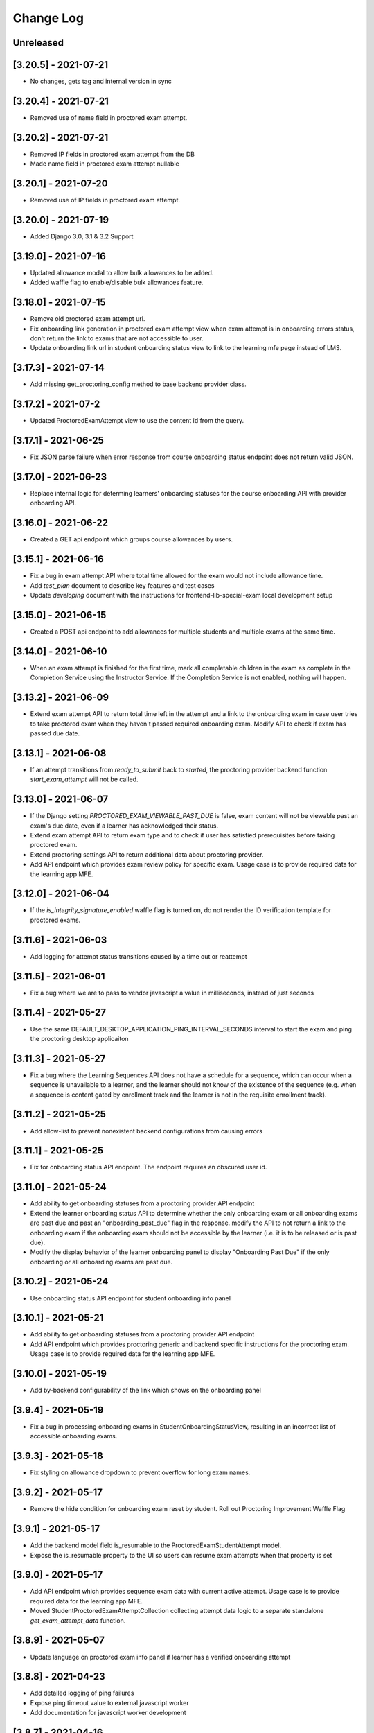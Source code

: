 Change Log
----------

..
   All enhancements and patches to edx-proctoring will be documented
   in this file.  It adheres to the structure of https://keepachangelog.com/ ,
   but in reStructuredText instead of Markdown (for ease of incorporation into
   Sphinx documentation and the PyPI description).

   This project adheres to Semantic Versioning (https://semver.org/).

.. There should always be an "Unreleased" section for changes pending release.

Unreleased
~~~~~~~~~~

[3.20.5] - 2021-07-21
~~~~~~~~~~~~~~~~~~~~~
* No changes, gets tag and internal version in sync

[3.20.4] - 2021-07-21
~~~~~~~~~~~~~~~~~~~~~
* Removed use of name field in proctored exam attempt.

[3.20.2] - 2021-07-21
~~~~~~~~~~~~~~~~~~~~~
* Removed IP fields in proctored exam attempt from the DB
* Made name field in proctored exam attempt nullable

[3.20.1] - 2021-07-20
~~~~~~~~~~~~~~~~~~~~~
* Removed use of IP fields in proctored exam attempt.

[3.20.0] - 2021-07-19
~~~~~~~~~~~~~~~~~~~~~
* Added Django 3.0, 3.1 & 3.2 Support

[3.19.0] - 2021-07-16
~~~~~~~~~~~~~~~~~~~~~
* Updated allowance modal to allow bulk allowances to be added.
* Added waffle flag to enable/disable bulk allowances feature.

[3.18.0] - 2021-07-15
~~~~~~~~~~~~~~~~~~~~~
* Remove old proctored exam attempt url.
* Fix onboarding link generation in proctored exam attempt view when exam attempt is in
  onboarding errors status, don't return the link to exams that are not accessible to user.
* Update onboarding link url in student onboarding status view to link
  to the learning mfe page instead of LMS.

[3.17.3] - 2021-07-14
~~~~~~~~~~~~~~~~~~~~~
* Add missing get_proctoring_config method to base backend provider class.

[3.17.2] - 2021-07-2
~~~~~~~~~~~~~~~~~~~~~
* Updated ProctoredExamAttempt view to use the content id from the query.

[3.17.1] - 2021-06-25
~~~~~~~~~~~~~~~~~~~~~
* Fix JSON parse failure when error response from course onboarding status endpoint does not
  return valid JSON.

[3.17.0] - 2021-06-23
~~~~~~~~~~~~~~~~~~~~~
* Replace internal logic for determing learners' onboarding statuses for the course onboarding API
  with provider onboarding API.

[3.16.0] - 2021-06-22
~~~~~~~~~~~~~~~~~~~~~
* Created a GET api endpoint which groups course allowances by users.

[3.15.1] - 2021-06-16
~~~~~~~~~~~~~~~~~~~~~
* Fix a bug in exam attempt API where total time allowed for the exam would not include allowance time.
* Add `test_plan` document to describe key features and test cases
* Update `developing` document with the instructions for frontend-lib-special-exam local development setup

[3.15.0] - 2021-06-15
~~~~~~~~~~~~~~~~~~~~~
* Created a POST api endpoint to add allowances for multiple students and multiple exams at the same time.

[3.14.0] - 2021-06-10
~~~~~~~~~~~~~~~~~~~~~
* When an exam attempt is finished for the first time, mark all completable children in the exam as complete
  in the Completion Service using the Instructor Service. If the Completion Service is not enabled, nothing
  will happen.

[3.13.2] - 2021-06-09
~~~~~~~~~~~~~~~~~~~~~
* Extend exam attempt API to return total time left in the attempt
  and a link to the onboarding exam in case user tries to take proctored
  exam when they haven't passed required onboarding exam.
  Modify API to check if exam has passed due date.

[3.13.1] - 2021-06-08
~~~~~~~~~~~~~~~~~~~~~
* If an attempt transitions from `ready_to_submit` back to `started`, the proctoring provider
  backend function `start_exam_attempt` will not be called.

[3.13.0] - 2021-06-07
~~~~~~~~~~~~~~~~~~~~~
* If the Django setting `PROCTORED_EXAM_VIEWABLE_PAST_DUE` is false, exam content will not be viewable past
  an exam's due date, even if a learner has acknowledged their status.
* Extend exam attempt API to return exam type and to check if
  user has satisfied prerequisites before taking proctored exam.
* Extend proctoring settings API to return additional data about proctoring
  provider.
* Add API endpoint which provides exam review policy for specific exam.
  Usage case is to provide required data for the learning app MFE.

[3.12.0] - 2021-06-04
~~~~~~~~~~~~~~~~~~~~~
* If the `is_integrity_signature_enabled` waffle flag is turned on, do not render the ID verification
  template for proctored exams.

[3.11.6] - 2021-06-03
~~~~~~~~~~~~~~~~~~~~~
* Add logging for attempt status transitions caused by a time out or reattempt

[3.11.5] - 2021-06-01
~~~~~~~~~~~~~~~~~~~~~
* Fix a bug where we are to pass to vendor javascript a value in milliseconds, instead of just seconds

[3.11.4] - 2021-05-27
~~~~~~~~~~~~~~~~~~~~~
* Use the same DEFAULT_DESKTOP_APPLICATION_PING_INTERVAL_SECONDS interval to start the exam and ping the
  proctoring desktop applicaiton

[3.11.3] - 2021-05-27
~~~~~~~~~~~~~~~~~~~~~
* Fix a bug where the Learning Sequences API does not have a schedule for a sequence, which can occur
  when a sequence is unavailable to a learner, and the learner should not know of the existence of the sequence
  (e.g. when a sequence is content gated by enrollment track and the learner is not in the requisite enrollment track).

[3.11.2] - 2021-05-25
~~~~~~~~~~~~~~~~~~~~~
* Add allow-list to prevent nonexistent backend configurations from causing errors

[3.11.1] - 2021-05-25
~~~~~~~~~~~~~~~~~~~~~
* Fix for onboarding status API endpoint. The endpoint requires an obscured user id.

[3.11.0] - 2021-05-24
~~~~~~~~~~~~~~~~~~~~~
* Add ability to get onboarding statuses from a proctoring provider API endpoint
* Extend the learner onboarding status API to determine whether the only onboarding exam or all
  onboarding exams are past due and past an "onboarding_past_due" flag in the response. modify
  the API to not return a link to the onboarding exam if the onboarding exam should not be
  accessible by the learner (i.e. it is to be released or is past due).
* Modify the display behavior of the learner onboarding panel to display "Onboarding Past Due"
  if the only onboarding or all onboarding exams are past due.

[3.10.2] - 2021-05-24
~~~~~~~~~~~~~~~~~~~~~
* Use onboarding status API endpoint for student onboarding info panel

[3.10.1] - 2021-05-21
~~~~~~~~~~~~~~~~~~~~~
* Add ability to get onboarding statuses from a proctoring provider API endpoint
* Add API endpoint which provides proctoring generic and backend specific
  instructions for the proctoring exam. Usage case is to provide required data
  for the learning app MFE.

[3.10.0] - 2021-05-19
~~~~~~~~~~~~~~~~~~~~~
* Add by-backend configurability of the link which shows on the onboarding panel

[3.9.4] - 2021-05-19
~~~~~~~~~~~~~~~~~~~~
* Fix a bug in processing onboarding exams in StudentOnboardingStatusView,
  resulting in an incorrect list of accessible onboarding exams.

[3.9.3] - 2021-05-18
~~~~~~~~~~~~~~~~~~~~
* Fix styling on allowance dropdown to prevent overflow for long exam names.

[3.9.2] - 2021-05-17
~~~~~~~~~~~~~~~~~~~~
* Remove the hide condition for onboarding exam reset by student. Roll out Proctoring Improvement Waffle Flag

[3.9.1] - 2021-05-17
~~~~~~~~~~~~~~~~~~~~
* Add the backend model field is_resumable to the ProctoredExamStudentAttempt model.
* Expose the is_resumable property to the UI so users can resume exam attempts when that property is set

[3.9.0] - 2021-05-17
~~~~~~~~~~~~~~~~~~~~
* Add API endpoint which provides sequence exam data with current active attempt.
  Usage case is to provide required data for the learning app MFE.
* Moved StudentProctoredExamAttemptCollection collecting attempt data logic
  to a separate standalone `get_exam_attempt_data` function.

[3.8.9] - 2021-05-07
~~~~~~~~~~~~~~~~~~~~
* Update language on proctored exam info panel if learner has
  a verified onboarding attempt

[3.8.8] - 2021-04-23
~~~~~~~~~~~~~~~~~~~~
* Add detailed logging of ping failures
* Expose ping timeout value to external javascript worker
* Add documentation for javascript worker development

[3.8.7] - 2021-04-16
~~~~~~~~~~~~~~~~~~~~
* Add pyjwt as explicit dependency to edx-proctoring library.
* Pin version of pyjwt to less than 2.0.0.

[3.8.6] - 2021-04-13
~~~~~~~~~~~~~~~~~~~~
* Fix JWT encoding bug introduced by version 2.0.1 of pyjwt[crypto] library.
* Add RST validator

[3.8.5] - 2021-04-07
~~~~~~~~~~~~~~~~~~~~~
* Add handling of the "onboarding_reset" attempt status to the
  StudentOnboardingStatusByCourseView view and the StudentOnboardingStatus
  panel in the Instructor Dashboard.

[3.8.4] - 2021-04-05
~~~~~~~~~~~~~~~~~~~~~
* Add the request username to the proctoring info panel, allowing course staff to masquerade as
  a specific user.

[3.8.3] - 2021-04-05
~~~~~~~~~~~~~~~~~~~~~
* Use exam due_date or course end date to evaluate the visibility of the onboarding status panel

[3.8.2] - 2021-04-02
~~~~~~~~~~~~~~~~~~~~~
* Update `DEFAULT_DESKTOP_APPLICATION_PING_INTERVAL_SECONDS` to pull from settings.

[3.8.1] - 2021-04-01
~~~~~~~~~~~~~~~~~~~~~
* Increase ping interval from 30 to 60 seconds.

[3.8.0] - 2021-03-31
~~~~~~~~~~~~~~~~~~~~~
* Remove exam resume waffle flag references and fully roll out exam resume and grouped attempt features.

[3.7.16] - 2021-03-30
~~~~~~~~~~~~~~~~~~~~~
* Reduce time for ping interval from 120 to 30 seconds.

[3.7.15] - 2021-03-24
~~~~~~~~~~~~~~~~~~~~~
* Improved learner messaging on onboarding panel and submitted interstitial.

[3.7.14] - 2021-03-19
~~~~~~~~~~~~~~~~~~~~~
* Fix issue where a course key object was being passed in to `get_proctoring_escalation_email`,
  rather than a string.

[3.7.13] - 2021-03-16
~~~~~~~~~~~~~~~~~~~~~
* Update proctored exam error message to remove statement that the user must restart their exam
  from scratch, and include a proctoring escalation email rather than a link to support if
  applicable.

[3.7.12] - 2021-03-15
~~~~~~~~~~~~~~~~~~~~~
* Update the onboarding status to take into account sections that are not accessible to the user
  or has a release date in the future. For sections with release dates in the future,
  that date will now be shown to the learner.
* Fixed accessibility bug on Special Exam Attempts panel on instructor dashboard

[3.7.9] - 2021-03-09
~~~~~~~~~~~~~~~~~~~~
* Update onboarding status logic such that 'approved in another course' will take precedence over
  a non verified state in the requested course.

[3.7.8] - 2021-03-08
~~~~~~~~~~~~~~~~~~~~
* Add enrollment mode column to onboarding status panel on instructor dashboard

[3.7.7] - 2021-03-08
~~~~~~~~~~~~~~~~~~~~
* Add loading spinner for searching to onboarding attempt and special attempts sections on the
  instructor dashboard

[3.7.6] - 2021-03-05
~~~~~~~~~~~~~~~~~~~~
* Fix bug with StudentProctoredExamAttempt put handler where course_id was being incorrectly determined,
  preventing course staff from marking learners' attempts as "ready_to_resume".

[3.7.5] - 2021-03-05
~~~~~~~~~~~~~~~~~~~~
* Add more useful attributes to log messages, in a key=value format that is easier to extract, and reduce
  duplicate exception logs.
* Update private.txt file path in developer docs

[3.7.4] - 2021-03-03
~~~~~~~~~~~~~~~~~~~~
* Show "approved in other course" status for learner who has a valid verified onboarding attempt in another course,
  on the instructor's student onboarding status panel

[3.7.3] - 2021-03-02
~~~~~~~~~~~~~~~~~~~~
* Change use of get_active_enrollments_by_course method of the LMS Enrollments service to
  get_enrollments_can_take_proctored_exams, which is more performant. This shifts the responsibility
  of checking learners' ability to access proctored exams to the LMS, allowing the LMS to construst a
  bulk query for all learners in a course with active enrollments instead of needing to execute multiple
  queries on a per learner basis.

[3.7.2] - 2021-03-02
~~~~~~~~~~~~~~~~~~~~
* Refactor the proctoring API function to get all verified onboarding attempts of a group of learners.

[3.7.1] - 2021-03-02
~~~~~~~~~~~~~~~~~~~~
* Update table on instructors dashboard to add accordian for multiple attempts

[3.7.0] - 2021-03-01
~~~~~~~~~~~~~~~~~~~~
* Update the learner onboarding status view to consider verified attempts from other courses.

[3.6.7] - 2021-02-24
~~~~~~~~~~~~~~~~~~~~
* Fix requirements file

[3.6.6] - 2021-02-24
~~~~~~~~~~~~~~~~~~~~
* Revert jsonfield PR

[3.6.5] - 2021-02-23
~~~~~~~~~~~~~~~~~~~~
* Bug fix to allow course staff to reset attempts

[3.6.4] - 2021-02-24
~~~~~~~~~~~~~~~~~~~~
* Switched from jsonfield2 to jsonfield as the earlier one has archived and merged back in the latter one.

[3.6.3] - 2021-02-23
~~~~~~~~~~~~~~~~~~~~
* Add a script to generate obscure_user_ids for proctoring vendors to use.
* Update the logic for the instructor dashboard onboarding view to match the learners' view,
  so that multiple onboarding exams for the same course can be considered.

[3.6.2] - 2021-02-22
~~~~~~~~~~~~~~~~~~~~
* Change learner onboarding status from "proctoring_started" to "onboarding_started"
  to more clearly describe the learner's onboarding status.

[3.6.1] - 2021-02-19
~~~~~~~~~~~~~~~~~~~~
* Add time_remaining_seconds field of ProctoredExamStudentAttempt model to readonly_fields in
  Django admin page so it is not required when editing the model.
* Update reference to Exception.message to use string representation of the exception, as message
  is no longer an attribute of the Exception class.

[3.6.0] - 2021-02-19
~~~~~~~~~~~~~~~~~~~~
* Do not override exam view for a learner taking a practice exam when the learner does
  not have access to proctoring. This allows the learner to see the exam content and does
  not allow the learner access to the proctoring software.

[3.5.1] - 2021-02-19
~~~~~~~~~~~~~~~~~~~~
* Add missing `rejected` status to list of onboarding attempt statuses.

[3.5.0] - 2021-02-18
~~~~~~~~~~~~~~~~~~~~
* Add new UI for instructor dashboard that groups attempts for each user and exam.
* Add endpoint that returns a list of most recent attempts for each user and exam. Each
  attempt that is returned contains additional data on the past attempts
  associated with the user/exam.

[3.4.1] - 2021-02-17
~~~~~~~~~~~~~~~~~~~~
* Restrict the resume option on the instructor dashboard to attempts that are
  in an "error" state and are not for onboarding or practice exams.

[3.4.0] - 2021-02-11
~~~~~~~~~~~~~~~~~~~~
* Add a new interstitial for exam attempts in the "ready_to_resume" state to
  indicate to learner that their exam attempt is ready to be resumed and to
  prompt the learner to resume their exam.

[3.3.0] - 2021-02-11
~~~~~~~~~~~~~~~~~~~~
* Add learner onboarding view to instructor dashboard.

[3.2.1] - 2021-02-11
~~~~~~~~~~~~~~~~~~~~
* bugfix to 500 errors from proctored exam attempt status endpoint used by the LMS to drive timer functionality

[3.2.0] - 2021-02-10
~~~~~~~~~~~~~~~~~~~~
* Update to update_attempt_status function to account for multiple attempts per exam
* Update to grade, credit, and status email updates based on multiple attempts

[3.1.0] - 2021-02-08
~~~~~~~~~~~~~~~~~~~~
* Add endpoint to return onboarding status information for users in a course.

[3.0.0] - 2021-02-05
~~~~~~~~~~~~~~~~~~~~~
* Update the secret key to the proctoring specific one so we are fixing for the learners being impacted by rotated django secret.

[2.6.7] - 2021-02-04
~~~~~~~~~~~~~~~~~~~~~
* Bug fix for onboarding info panel showing for all proctoring backends, independent of support for onboarding exams

[2.6.6] - 2021-02-01
~~~~~~~~~~~~~~~~~~~~~
* Bug fix for issue that prevented exam resets

[2.6.5] - 2021-01-28
~~~~~~~~~~~~~~~~~~~~~
* Update error interstitial to use the reset_exam_attempt flow that is used for other
  onboarding attempt reset

[2.6.4] - 2021-01-26
~~~~~~~~~~~~~~~~~~~~~
* Fix bug that was preventing exams from being reset
* Add exam removal endpoint to be used on the instructor dashboard in place of the
  current exam attempt reset endpoint as we now have multiple attempts. This new
  endpoint is only accessible to course and edX staff

[2.6.3] - 2021-01-26
~~~~~~~~~~~~~~~~~~~~~
* Update the learner onboarding status panel on "submitted" state so learner knows they need to wait
* Added npm-shrinkwrap.json to pin the graceful-fs to version 4.2.2 to solve "primordials" exception during gulp test

[2.6.2] - 2021-01-25
~~~~~~~~~~~~~~~~~~~~~
* Update endpoint that returns onboarding exam status to account for
  users enrollment mode.

[2.6.1] - 2021-01-25
~~~~~~~~~~~~~~~~~~~~~
* Add a dropdown component.
* If the "data-enable-exam-resume-proctoring-improvements" data attribute on the element of the ProctoredExamAttemptView
  Backbone is true,

  * use the dropdown menu component on the Instructor Dashboard Proctored Exam Attempt panel for proctored exam attempts in the error state, providing the following options:

    * Resume, which transitions the exam attempt into the ready_to_resume state.
    * Reset, which behaves the same as the previous reset functionality, originally exposed via the [x] link.
  * change the [x] link to Reset for exam attempts in other states.

* If the "data-enable-exam-resume-proctoring-improvements" data attribute on the element of the ProctoredExamAttemptView Backbone is
  false there is no change.

[2.6.0] - 2021-01-21
~~~~~~~~~~~~~~~~~~~~~
* Replace Travis CI with Github Actions.
* If a course has a proctoring escalation email set, emails that are sent when an
  exam attempt is verified or rejected will contain that email address rather than a
  link to support.

[2.5.13] - 2021-01-20
~~~~~~~~~~~~~~~~~~~~~
* Allow staff users to modify another user's exam attempt status via the
  the StudentProctoredExamAttempt view's PUT handler only when the action is
  "mark_ready_to_resume" and the user ID is passed in via the request data.

[2.5.12] - 2021-01-20
~~~~~~~~~~~~~~~~~~~~~
* Allow blank fields in Django admin for `external_id`, `due_date`, and `backend`
  in proctored exams.

[2.5.11] - 2021-01-19
~~~~~~~~~~~~~~~~~~~~~
* Added ProctoredExam to django admin

[2.5.10] - 2021-01-15
~~~~~~~~~~~~~~~~~~~~~
* Added management command to update `is_attempt_active` field on review models

[2.5.9] - 2021-01-13
~~~~~~~~~~~~~~~~~~~~
* Added `is_attempt_active` field to ProctoredExamSoftwareSecureReview and
  ProctoredExamSoftwareSecureReviewHistory models to note if the attempt for
  that review has been archived. When an attempt is archived and if it is associated
  with a review, this field will be set to False

[2.5.8] - 2021-01-12
~~~~~~~~~~~~~~~~~~~~
* Ignore the `ProctoredExamStudentAttemptHistory` table when viewing onboarding status.
  This fixes a bug where the status would return `verified` even after all attempts had
  been deleted.

[2.5.7] - 2021-01-08
~~~~~~~~~~~~~~~~~~~~
* Allow the creation of multiple exam attempts for a single user in a single exam, as long
  as the most recent attempt is `ready_to_resume` or `resumed`. When an exam is resumed, the
  time remaining is saved to the new attempt and is used to calculate the expiration time.

[2.5.6] - 2021-01-06
~~~~~~~~~~~~~~~~~~~~
* Updated the StudentProctoredExamAttempt view's PUT handler to allow for a
  new action "mark_ready_to_resume", which transitions exam attempts in the "error" state
  to a "ready_to_resume" state.

[2.5.5] - 2020-01-05
~~~~~~~~~~~~~~~~~~~~~~~~~~~~~~~~~~~~~~~~~~~~~~~~
* Cover `Start System Check` button on the proctoring instruction page with the
  conditions software download link is provided by the proctoring provider,
  since some providers do not has that step in the onboarding process.
* Changed handler for exam ping to remove learner from the exam on 403 error.
* Added `time_remaining_seconds` field to the exam attempt model in order to
  allow the remaining time on an exam attempt to be saved after it enters an
  error state.
* Fix bug allowing learners access to onboarding setup after exam due date.

[2.5.4] - 2020-12-17
~~~~~~~~~~~~~~~~~~~~~~~~~~~~~~~~~~~~~~~~~~~~~~~~
* Minor template fix

[2.5.3] - 2020-12-10
~~~~~~~~~~~~~~~~~~~~~~~~~~~~~~~~~~~~~~~~~~~~~~~~
* Upgrade celery to 5.0.4

[2.5.2] - 2020-12-10
~~~~~~~~~~~~~~~~~~~~

* Fixed bug for proctoring info panel

[2.5.1] - 2020-12-10
~~~~~~~~~~~~~~~~~~~~

* Add endpoint to expose the learner's onboarding status

[2.5.0] - 2020-12-09
~~~~~~~~~~~~~~~~~~~~

* Changed behavior of practice exam reset to create a new exam attempt instead
  of rolling back state of the current attempt.
* Added new proctoring info panel to expose onboarding exam status to learners
* Added option to reset a failed or pending onboarding exam.

[2.4.9] - 2020-11-17
~~~~~~~~~~~~~~~~~~~~

* Fix unbound local variable issue in api.get_attempt_status_summary
* Added new action to student exam attempt PUT allowing users
  to reset a completed practice exam.

[2.4.8] - 2020-10-19
~~~~~~~~~~~~~~~~~~~~

* Created a separate error message for inactive users. Refined the
  existing error message to only show for network error or service disruption.


[2.4.7] - 2020-10-06
~~~~~~~~~~~~~~~~~~~~

* Removed the rpnowv4_flow waffle flag to cleanup code

For details of changes prior to this release, please see
the `GitHub commit history`_.

.. _GitHub commit history: https://github.com/edx/edx-proctoring/commits/master
